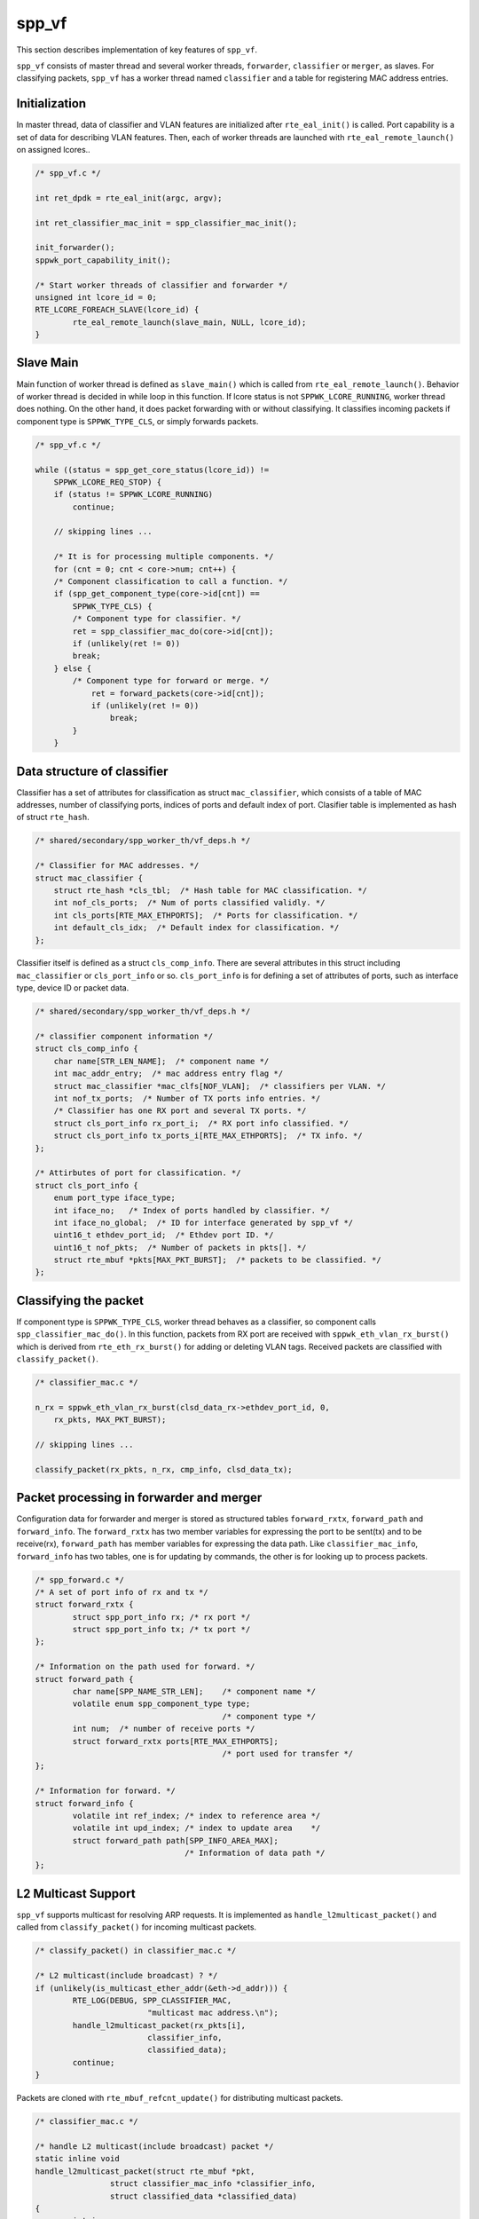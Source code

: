 ..  SPDX-License-Identifier: BSD-3-Clause
    Copyright(c) 2010-2014 Intel Corporation

.. _spp_vf_explain_spp_vf:

spp_vf
======

This section describes implementation of key features of ``spp_vf``.

``spp_vf`` consists of master thread and several worker threads,
``forwarder``, ``classifier`` or ``merger``, as slaves.
For classifying packets, ``spp_vf`` has a worker thread named ``classifier``
and a table for registering MAC address entries.


Initialization
--------------

In master thread, data of classifier and VLAN features are initialized
after ``rte_eal_init()`` is called.
Port capability is a set of data for describing VLAN features.
Then, each of worker threads are launched with ``rte_eal_remote_launch()``
on assigned lcores..

.. code-block:: c

    /* spp_vf.c */

    int ret_dpdk = rte_eal_init(argc, argv);

    int ret_classifier_mac_init = spp_classifier_mac_init();

    init_forwarder();
    sppwk_port_capability_init();

    /* Start worker threads of classifier and forwarder */
    unsigned int lcore_id = 0;
    RTE_LCORE_FOREACH_SLAVE(lcore_id) {
            rte_eal_remote_launch(slave_main, NULL, lcore_id);
    }


Slave Main
----------

Main function of worker thread is defined as ``slave_main()`` which is called
from ``rte_eal_remote_launch()``.
Behavior of worker thread is decided in while loop in this function.
If lcore status is not ``SPPWK_LCORE_RUNNING``, worker thread does nothing.
On the other hand, it does packet forwarding with or without classifying.
It classifies incoming packets if component type is ``SPPWK_TYPE_CLS``,
or simply forwards packets.

.. code-block:: c

    /* spp_vf.c */

    while ((status = spp_get_core_status(lcore_id)) !=
        SPPWK_LCORE_REQ_STOP) {
        if (status != SPPWK_LCORE_RUNNING)
            continue;

        // skipping lines ...

        /* It is for processing multiple components. */
        for (cnt = 0; cnt < core->num; cnt++) {
        /* Component classification to call a function. */
        if (spp_get_component_type(core->id[cnt]) ==
            SPPWK_TYPE_CLS) {
            /* Component type for classifier. */
            ret = spp_classifier_mac_do(core->id[cnt]);
            if (unlikely(ret != 0))
            break;
        } else {
            /* Component type for forward or merge. */
                ret = forward_packets(core->id[cnt]);
                if (unlikely(ret != 0))
                    break;
            }
        }


Data structure of classifier
----------------------------

Classifier has a set of attributes for classification as
struct ``mac_classifier``, which consists of a table of MAC addresses,
number of classifying ports, indices of ports
and default index of port.
Clasifier table is implemented as hash of struct ``rte_hash``.

.. code-block:: c

    /* shared/secondary/spp_worker_th/vf_deps.h */

    /* Classifier for MAC addresses. */
    struct mac_classifier {
        struct rte_hash *cls_tbl;  /* Hash table for MAC classification. */
        int nof_cls_ports;  /* Num of ports classified validly. */
        int cls_ports[RTE_MAX_ETHPORTS];  /* Ports for classification. */
        int default_cls_idx;  /* Default index for classification. */
    };

Classifier itself is defined as a struct ``cls_comp_info``.
There are several attributes in this struct including ``mac_classifier``
or ``cls_port_info`` or so.
``cls_port_info`` is for defining a set of attributes of ports, such as
interface type, device ID or packet data.

.. code-block:: c

    /* shared/secondary/spp_worker_th/vf_deps.h */

    /* classifier component information */
    struct cls_comp_info {
        char name[STR_LEN_NAME];  /* component name */
        int mac_addr_entry;  /* mac address entry flag */
        struct mac_classifier *mac_clfs[NOF_VLAN];  /* classifiers per VLAN. */
        int nof_tx_ports;  /* Number of TX ports info entries. */
        /* Classifier has one RX port and several TX ports. */
        struct cls_port_info rx_port_i;  /* RX port info classified. */
        struct cls_port_info tx_ports_i[RTE_MAX_ETHPORTS];  /* TX info. */
    };

    /* Attirbutes of port for classification. */
    struct cls_port_info {
        enum port_type iface_type;
        int iface_no;   /* Index of ports handled by classifier. */
        int iface_no_global;  /* ID for interface generated by spp_vf */
        uint16_t ethdev_port_id;  /* Ethdev port ID. */
        uint16_t nof_pkts;  /* Number of packets in pkts[]. */
        struct rte_mbuf *pkts[MAX_PKT_BURST];  /* packets to be classified. */
    };


Classifying the packet
----------------------

If component type is ``SPPWK_TYPE_CLS``, worker thread behaves as a classifier,
so component calls ``spp_classifier_mac_do()``. In this function, packets
from RX port are received with ``sppwk_eth_vlan_rx_burst()`` which is derived
from ``rte_eth_rx_burst()`` for adding or deleting VLAN tags.
Received packets are classified with ``classify_packet()``.

.. code-block:: c

    /* classifier_mac.c */

    n_rx = sppwk_eth_vlan_rx_burst(clsd_data_rx->ethdev_port_id, 0,
        rx_pkts, MAX_PKT_BURST);

    // skipping lines ...

    classify_packet(rx_pkts, n_rx, cmp_info, clsd_data_tx);


Packet processing in forwarder and merger
-----------------------------------------

Configuration data for forwarder and merger is stored as structured
tables ``forward_rxtx``, ``forward_path`` and ``forward_info``.
The ``forward_rxtx`` has two member variables for expressing the port
to be sent(tx) and to be receive(rx),
``forward_path`` has member variables for expressing the data path.
Like ``classifier_mac_info``, ``forward_info`` has two tables,
one is for updating by commands, the other is for looking up to process
packets.


.. code-block:: c

    /* spp_forward.c */
    /* A set of port info of rx and tx */
    struct forward_rxtx {
            struct spp_port_info rx; /* rx port */
            struct spp_port_info tx; /* tx port */
    };

    /* Information on the path used for forward. */
    struct forward_path {
            char name[SPP_NAME_STR_LEN];    /* component name */
            volatile enum spp_component_type type;
                                            /* component type */
            int num;  /* number of receive ports */
            struct forward_rxtx ports[RTE_MAX_ETHPORTS];
                                            /* port used for transfer */
    };

    /* Information for forward. */
    struct forward_info {
            volatile int ref_index; /* index to reference area */
            volatile int upd_index; /* index to update area    */
            struct forward_path path[SPP_INFO_AREA_MAX];
                                    /* Information of data path */
    };


L2 Multicast Support
--------------------

``spp_vf`` supports multicast for resolving ARP requests.
It is implemented as ``handle_l2multicast_packet()`` and called from
``classify_packet()`` for incoming multicast packets.

.. code-block:: c

    /* classify_packet() in classifier_mac.c */

    /* L2 multicast(include broadcast) ? */
    if (unlikely(is_multicast_ether_addr(&eth->d_addr))) {
            RTE_LOG(DEBUG, SPP_CLASSIFIER_MAC,
                            "multicast mac address.\n");
            handle_l2multicast_packet(rx_pkts[i],
                            classifier_info,
                            classified_data);
            continue;
    }

Packets are cloned with ``rte_mbuf_refcnt_update()`` for distributing
multicast packets.

.. code-block:: c

    /* classifier_mac.c */

    /* handle L2 multicast(include broadcast) packet */
    static inline void
    handle_l2multicast_packet(struct rte_mbuf *pkt,
                    struct classifier_mac_info *classifier_info,
                    struct classified_data *classified_data)
    {
            int i;

            if (unlikely(classifier_info->num_active_classified == 0)) {
                    RTE_LOG(ERR,
                            SPP_CLASSIFIER_MAC,
                            "No mac address.(l2 multicast packet)\n");
                    rte_pktmbuf_free(pkt);
                    return;
            }

            rte_mbuf_refcnt_update(pkt,
                    (classifier_info->num_active_classified - 1));

            for (i = 0; i < classifier_info->num_active_classified; i++) {
                    push_packet(pkt, classified_data +
                            (long)classifier_info->active_classifieds[i]);
            }
    }


Two phase update for forwarding
-------------------------------

Update of netowrk configuration in ``spp_vf`` is done in a short period of
time, but not so short considering the time scale of packet forwarding.
It might forward packets before the updating is completed possibly.
To avoid such kind of situation, ``spp_vf`` has two phase update mechanism.
Status info is referred from forwarding process after the update is completed.

.. code-block:: c

    int
    flush_cmd(void)
    {
        int ret;
        int *p_change_comp;
        struct sppwk_comp_info *p_comp_info;
        struct cancel_backup_info *backup_info;

        sppwk_get_mng_data(NULL, &p_comp_info, NULL, NULL, &p_change_comp,
                &backup_info);

        ret = update_port_info();
        if (ret < SPPWK_RET_OK)
            return ret;

        update_lcore_info();

        ret = update_comp_info(p_comp_info, p_change_comp);

        backup_mng_info(backup_info);
        return ret;
    }
